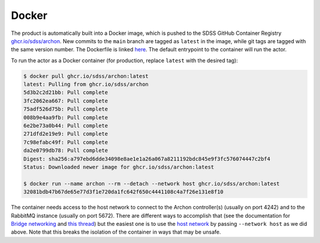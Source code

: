 .. _archon-docker:

Docker
======

The product is automatically built into a Docker image, which is pushed to the SDSS GitHub Container Registry `ghcr.io/sdss/archon <https://github.com/orgs/sdss/packages/container/package/archon>`__. New commits to the ``main`` branch are tagged as ``latest`` in the image, while git tags are tagged with the same version number. The Dockerfile is linked `here <https://github.com/sdss/archon/blob/main/Dockerfile>`__. The default entrypoint to the container will run the actor.

To run the actor as a Docker container (for production, replace ``latest`` with the desired tag):

.. code-block:: console

  $ docker pull ghcr.io/sdss/archon:latest
  latest: Pulling from ghcr.io/sdss/archon
  5d3b2c2d21bb: Pull complete
  3fc2062ea667: Pull complete
  75adf526d75b: Pull complete
  008b9e4aa9fb: Pull complete
  6e2be73a0b44: Pull complete
  271dfd2e19e9: Pull complete
  7c98efabc49f: Pull complete
  da2e0799db78: Pull complete
  Digest: sha256:a797ebd6dde34098e8ae1e1a26a067a8211192bdc845e9f3fc576074447c2bf4
  Status: Downloaded newer image for ghcr.io/sdss/archon:latest

  $ docker run --name archon --rm --detach --network host ghcr.io/sdss/archon:latest
  32081bdb47b67de65e77d3f1e720da1fc642f650c4441108c4a7f26e131e8f10

The container needs access to the host network to connect to the Archon controller(s) (usually on port 4242) and to the RabbitMQ instance (usually on port 5672). There are different ways to accomplish that (see the documentation for `Bridge networking <https://docs.docker.com/network/bridge/>`__ and `this thread <https://forums.docker.com/t/accessing-host-machine-from-within-docker-container/14248>`__) but the easiest one is to use the `host network <https://docs.docker.com/network/host/>`__ by passing ``--network host`` as we did above. Note that this breaks the isolation of the container in ways that may be unsafe.
